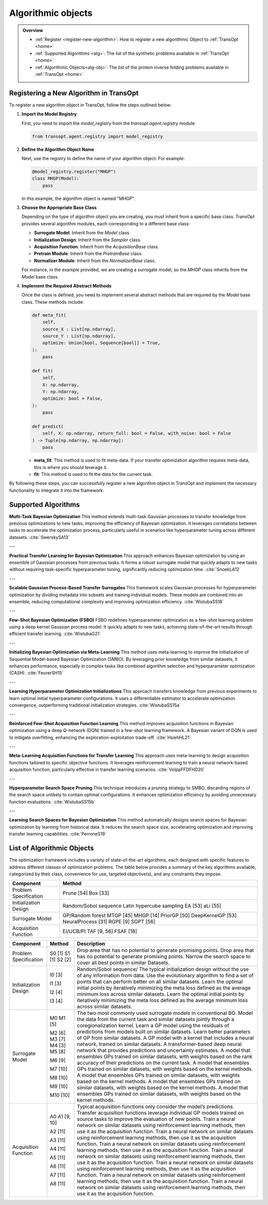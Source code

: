 Algorithmic objects
===================

.. admonition:: Overview
   :class: info
   
   - :ref:`Register <register-new-algorithm>`: How to register a new algorithmic Object to :ref:`TransOpt <home>`
   - :ref:`Supported Algorithms <alg>`: The list of the synthetic problems available in :ref:`TransOpt <home>`
   - :ref:`Algorithmic Objects<alg-obj>`: The list of the protein inverse folding problems available in :ref:`TransOpt <home>`


.. _register_new_algorithm:

Registering a New Algorithm in TransOpt
---------------------------------------

To register a new algorithm object in TransOpt, follow the steps outlined below:

1. **Import the Model Registry**

   First, you need to import the `model_registry` from the `transopt.agent.registry` module:

   .. code-block:: python

      from transopt.agent.registry import model_registry

2. **Define the Algorithm Object Name**

   Next, use the registry to define the name of your algorithm object. For example:

   .. code-block:: python

      @model_registry.register("MHGP")
      class MHGP(Model):
          pass

   In this example, the algorithm object is named "MHGP".

3. **Choose the Appropriate Base Class**

   Depending on the type of algorithm object you are creating, you must inherit from a specific base class. TransOpt provides several algorithm modules, each corresponding to a different base class:

   - **Surrogate Model**: Inherit from the `Model` class.
   - **Initialization Design**: Inherit from the `Sampler` class.
   - **Acquisition Function**: Inherit from the `AcquisitionBase` class.
   - **Pretrain Module**: Inherit from the `PretrainBase` class.
   - **Normalizer Module**: Inherit from the `NormalizerBase` class.

   For instance, in the example provided, we are creating a surrogate model, so the `MHGP` class inherits from the `Model` base class.

4. **Implement the Required Abstract Methods**

   Once the class is defined, you need to implement several abstract methods that are required by the `Model` base class. These methods include:

   .. code-block:: python

      def meta_fit(
          self,
          source_X : List[np.ndarray],
          source_Y : List[np.ndarray],
          optimize: Union[bool, Sequence[bool]] = True,
      ):
          pass

      def fit(
          self,
          X: np.ndarray,
          Y: np.ndarray,
          optimize: bool = False,
      ):
          pass

      def predict(
          self, X: np.ndarray, return_full: bool = False, with_noise: bool = False
      ) -> Tuple[np.ndarray, np.ndarray]:
          pass

   - **meta_fit**: This method is used to fit meta-data. If your transfer optimization algorithm requires meta-data, this is where you should leverage it.
   - **fit**: This method is used to fit the data for the current task.

By following these steps, you can successfully register a new algorithm object in TransOpt and implement the necessary functionality to integrate it into the framework.



.. _alg:

Supported Algorithms
--------------------



**Multi-Task Bayesian Optimization**  
This method extends multi-task Gaussian processes to transfer knowledge from previous optimizations to new tasks, improving the efficiency of Bayesian optimization. It leverages correlations between tasks to accelerate the optimization process, particularly useful in scenarios like hyperparameter tuning across different datasets. :cite:`SwerskySA13`

---

**Practical Transfer Learning for Bayesian Optimization**  
This approach enhances Bayesian optimization by using an ensemble of Gaussian processes from previous tasks. It forms a robust surrogate model that quickly adapts to new tasks without requiring task-specific hyperparameter tuning, significantly reducing optimization time. :cite:`SnoekLA12`

---

**Scalable Gaussian Process-Based Transfer Surrogates**  
This framework scales Gaussian processes for hyperparameter optimization by dividing metadata into subsets and training individual models. These models are combined into an ensemble, reducing computational complexity and improving optimization efficiency. :cite:`WistubaSS18`

---

**Few-Shot Bayesian Optimization (FSBO)**  
FSBO redefines hyperparameter optimization as a few-shot learning problem using a deep kernel Gaussian process model. It quickly adapts to new tasks, achieving state-of-the-art results through efficient transfer learning. :cite:`WistubaG21`

---

**Initializing Bayesian Optimization via Meta-Learning**  
This method uses meta-learning to improve the initialization of Sequential Model-based Bayesian Optimization (SMBO). By leveraging prior knowledge from similar datasets, it enhances performance, especially in complex tasks like combined algorithm selection and hyperparameter optimization (CASH). :cite:`FeurerSH15`

---

**Learning Hyperparameter Optimization Initializations**  
This approach transfers knowledge from previous experiments to learn optimal initial hyperparameter configurations. It uses a differentiable estimator to accelerate optimization convergence, outperforming traditional initialization strategies. :cite:`WistubaSS15a`

---

**Reinforced Few-Shot Acquisition Function Learning**  
This method improves acquisition functions in Bayesian optimization using a deep Q-network (DQN) trained in a few-shot learning framework. A Bayesian variant of DQN is used to mitigate overfitting, enhancing the exploration-exploitation trade-off. :cite:`HsiehHL21`

---

**Meta-Learning Acquisition Functions for Transfer Learning**  
This approach uses meta-learning to design acquisition functions tailored to specific objective functions. It leverages reinforcement learning to train a neural network-based acquisition function, particularly effective in transfer learning scenarios. :cite:`VolppFFDFHD20`

---

**Hyperparameter Search Space Pruning**  
This technique introduces a pruning strategy to SMBO, discarding regions of the search space unlikely to contain optimal configurations. It enhances optimization efficiency by avoiding unnecessary function evaluations. :cite:`WistubaSS15b`

---

**Learning Search Spaces for Bayesian Optimization**  
This method automatically designs search spaces for Bayesian optimization by learning from historical data. It reduces the search space size, accelerating optimization and improving transfer learning capabilities. :cite:`PerroneS19`





.. _alg-obj:

List of Algorithmic Objects
---------------------------
The optimization framework includes a variety of state-of-the-art algorithms, each designed with specific features to address different classes of optimization problems. The table below provides a summary of the key algorithms available, categorized by their class, convenience for use, targeted objective(s), and any constraints they impose.

+-----------------------------+----------------------------------------+
| **Component**               | **Method**                             |
+=============================+========================================+
| Problem Specification       | Prune [54]                             |
|                             | Box [33]                               |
+-----------------------------+----------------------------------------+
| Initialization Design       | Random/Sobol sequence                  |
|                             | Latin hypercube sampling               |
|                             | EA [53]                                |
|                             | aLi [55]                               |
+-----------------------------+----------------------------------------+
| Surrogate Model             | GP/Random forest                       |
|                             | MTGP [45]                              |
|                             | MHGP [14]                              |
|                             | PriorGP [50]                           |
|                             | DeepKernelGP [53]                      |
|                             | NeuralProcess [31]                     |
|                             | RGPE [9]                               |
|                             | SGPT [56]                              |
+-----------------------------+----------------------------------------+
| Acquisition Function        | EI/UCB/PI                              |
|                             | TAF [9, 56]                            |
|                             | FSAF [18]                              |
+-----------------------------+----------------------------------------+



+-------------------------+-------------------+---------------------------------------------------------------------------------------------------+
| **Component**           | **Method**        | **Description**                                                                                   |
+=========================+===================+===================================================================================================+
| Problem Specification   | S0 [1]            | Drop area that has no potential to generate promising points.                                     |
|                         | S1 [1]            | Drop area that has no potential to generate promising points.                                     |
|                         | S2 [2]            | Narrow the search space to cover all best points in similar Datasets.                             |
+-------------------------+-------------------+---------------------------------------------------------------------------------------------------+
| Initialization Design   | I0 [3]            | Random/Sobol sequence/ The typical initialization design without the use of any                   |
|                         |                   | information from data.                                                                            |
|                         | I1 [3]            | Use the evolutionary algorithm to find a set of points that can perform better on all             |
|                         |                   | similar datasets.                                                                                 |
|                         | I2 [4]            | Learn the optimal initial points by iteratively minimizing the meta loss defined as               |
|                         |                   | the average minimum loss across similar datasets.                                                 |
|                         | I3 [4]            | Learn the optimal initial points by iteratively minimizing the meta loss defined as               |
|                         |                   | the average minimum loss across similar datasets.                                                 |
+-------------------------+-------------------+---------------------------------------------------------------------------------------------------+
| Surrogate Model         | M0                | The two most commonly used surrogate models in conventional BO.                                   |
|                         | M1 [5]            | Model the data from the current task and similar datasets jointly through a                       |
|                         |                   | coregionalization kernel.                                                                         |
|                         | M2 [6]            | Learn a GP model using the residuals of predictions from models built on similar datasets.        |
|                         | M3 [7]            | Learn better parameters of GP from similar datasets.                                              |
|                         | M4 [3]            | A GP model with a kernel that includes a neural network, trained on similar datasets.             |
|                         | M5 [8]            | A transformer-based deep neural network that provides predictions and uncertainty                 |
|                         |                   | estimates.                                                                                        |
|                         | M6 [9]            | A model that ensembles GPs trained on similar datasets, with weights based on the                 |
|                         |                   | rank accuracy of their predictions on the current task.                                           |
|                         | M7 [10]           | A model that ensembles GPs trained on similar datasets, with weights based on the                 |
|                         |                   | kernel methods.                                                                                   |
|                         | M8 [10]           | A model that ensembles GPs trained on similar datasets, with weights based on the                 |
|                         |                   | kernel methods.                                                                                   |
|                         | M9 [10]           | A model that ensembles GPs trained on similar datasets, with weights based on the                 |
|                         |                   | kernel methods.                                                                                   |
|                         | M10 [10]          | A model that ensembles GPs trained on similar datasets, with weights based on the                 |
|                         |                   | kernel methods.                                                                                   |
+-------------------------+-------------------+---------------------------------------------------------------------------------------------------+
| Acquisition Function    | A0                | Typical acquisition functions only consider the model’s predictions.                              |
|                         | A1 [9, 10]        | Transfer acquisition functions leverage individual GP models trained on source tasks              |
|                         |                   | to improve the evaluation of new points.                                                          |
|                         | A2 [11]           | Train a neural network on similar datasets using reinforcement learning methods,                  |
|                         |                   | then use it as the acquisition function.                                                          |
|                         | A3 [11]           | Train a neural network on similar datasets using reinforcement learning methods,                  |
|                         |                   | then use it as the acquisition function.                                                          |
|                         | A4 [11]           | Train a neural network on similar datasets using reinforcement learning methods,                  |
|                         |                   | then use it as the acquisition function.                                                          |
|                         | A5 [11]           | Train a neural network on similar datasets using reinforcement learning methods,                  |
|                         |                   | then use it as the acquisition function.                                                          |
|                         | A6 [11]           | Train a neural network on similar datasets using reinforcement learning methods,                  |
|                         |                   | then use it as the acquisition function.                                                          |
|                         | A7 [11]           | Train a neural network on similar datasets using reinforcement learning methods,                  |
|                         |                   | then use it as the acquisition function.                                                          |
|                         | A8 [11]           | Train a neural network on similar datasets using reinforcement learning methods,                  |
|                         |                   | then use it as the acquisition function.                                                          |
+-------------------------+-------------------+---------------------------------------------------------------------------------------------------+